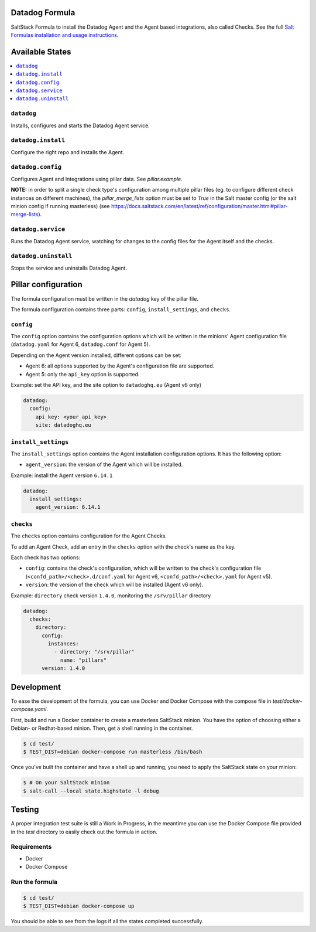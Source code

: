 Datadog Formula
===============

SaltStack Formula to install the Datadog Agent and the Agent based integrations,
also called Checks. See the full `Salt Formulas installation and usage instructions <http://docs.saltstack.com/en/latest/topics/development/conventions/formulas.html>`_.

Available States
================

.. contents::
    :local:

``datadog``
-----------

Installs, configures and starts the Datadog Agent service.

``datadog.install``
------------------

Configure the right repo and installs the Agent.

``datadog.config``
------------------

Configures Agent and Integrations using pillar data. See `pillar.example`.

**NOTE:** in order to split a single check type's configuration among multiple
pillar files (eg. to configure different check instances on different machines),
the `pillar_merge_lists` option must be set to `True` in the Salt master config
(or the salt minion config if running masterless) (see
https://docs.saltstack.com/en/latest/ref/configuration/master.html#pillar-merge-lists).

``datadog.service``
------------------

Runs the Datadog Agent service, watching for changes to the config files for the
Agent itself and the checks.

``datadog.uninstall``
------------------

Stops the service and uninstalls Datadog Agent.

Pillar configuration
====================

The formula configuration must be written in the `datadog` key of the pillar file.

The formula configuration contains three parts: ``config``, ``install_settings``, and ``checks``.

``config``
----------
The ``config`` option contains the configuration options which will be written in the minions' Agent configuration file (``datadog.yaml`` for Agent 6, ``datadog.conf`` for Agent 5).

Depending on the Agent version installed, different options can be set:

- Agent 6: all options supported by the Agent's configuration file are supported.
- Agent 5: only the ``api_key`` option is supported.

Example: set the API key, and the site option to ``datadoghq.eu`` (Agent v6 only)

.. code::

  datadog:
    config:
      api_key: <your_api_key>
      site: datadoghq.eu

``install_settings``
--------------------
The ``install_settings`` option contains the Agent installation configuration options.
It has the following option:

- ``agent_version``: the version of the Agent which will be installed.

Example: install the Agent version ``6.14.1``

.. code::

  datadog:
    install_settings:
      agent_version: 6.14.1


``checks``
----------
The ``checks`` option contains configuration for the Agent Checks.

To add an Agent Check, add an entry in the ``checks`` option with the check's name as the key.

Each check has two options:

- ``config``: contains the check's configuration, which will be written to the check's configuration file (``<confd_path>/<check>.d/conf.yaml`` for Agent v6, ``<confd_path>/<check>.yaml`` for Agent v5).
- ``version``: the version of the check which will be installed (Agent v6 only).

Example: ``directory`` check version ``1.4.0``, monitoring the ``/srv/pillar`` directory

.. code::

  datadog:
    checks:
      directory:
        config:
          instances:
            - directory: "/srv/pillar"
              name: "pillars"
        version: 1.4.0

Development
===========

To ease the development of the formula, you can use Docker and Docker Compose with
the compose file in `test/docker-compose.yaml`.

First, build and run a Docker container to create a masterless SaltStack minion. You have the option of choosing either
a Debian- or Redhat-based minion. Then, get a shell running in the container.

.. code-block:: shell

    $ cd test/
    $ TEST_DIST=debian docker-compose run masterless /bin/bash

Once you've built the container and have a shell up and running, you need to apply the SaltStack state on your minion:

.. code-block:: shell

    $ # On your SaltStack minion
    $ salt-call --local state.highstate -l debug

Testing
=========

A proper integration test suite is still a Work in Progress, in the meantime you
can use the Docker Compose file provided in the `test` directory to easily check
out the formula in action.

Requirements
------------

* Docker
* Docker Compose

Run the formula
---------------

.. code-block:: shell

    $ cd test/
    $ TEST_DIST=debian docker-compose up

You should be able to see from the logs if all the states completed successfully.
